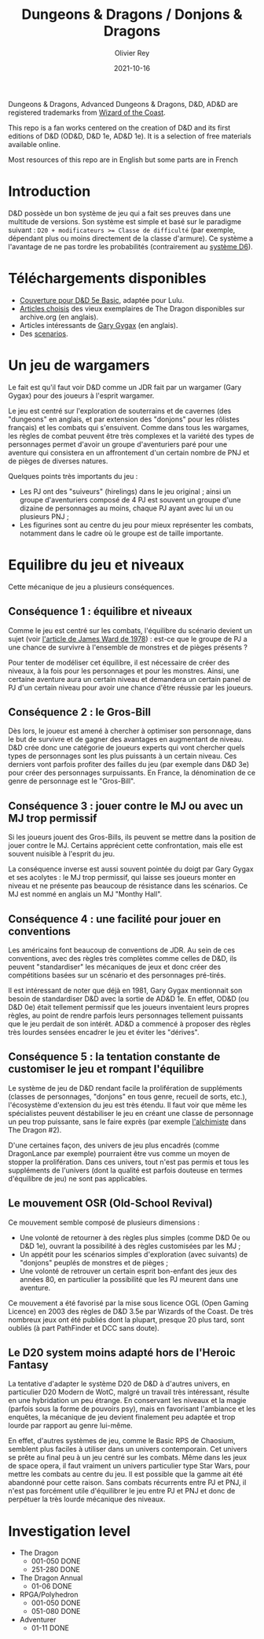 #+TITLE: Dungeons & Dragons / Donjons & Dragons
#+AUTHOR: Olivier Rey
#+DATE: 2021-10-16
#+STARTUP: content

Dungeons & Dragons, Advanced Dungeons & Dragons, D&D, AD&D are registered trademarks from [[https://www.wizards.com/][Wizard of the Coast]].

This repo is a fan works centered on the creation of D&D and its first editions of D&D (OD&D, D&D 1e, AD&D 1e). It is a selection of free materials available online.

Most resources of this repo are in English but some parts are in French

* Introduction

D&D possède un bon système de jeu qui a fait ses preuves dans une multitude de versions. Son système est simple et basé sur le paradigme suivant : ~D20 + modificateurs >= Classe de difficulté~ (par exemple, dépendant plus ou moins directement de la classe d'armure). Ce système a l'avantage de ne pas tordre les probabilités (contrairement au [[https://github.com/orey/jdr/tree/master/D6-System][système D6]]).

* Téléchargements disponibles

- [[https://github.com/orey/DandD/blob/master/DandD_5e_BasicEditionLuluCover/Cover.pdf][Couverture pour D&D 5e Basic]], adaptée pour Lulu.
- [[https://github.com/orey/DandD/tree/master/Articles][Articles choisis]] des vieux exemplaires de The Dragon disponibles sur archive.org (en anglais).
- Articles intéressants de [[https://github.com/orey/DandD/tree/master/GaryGygax][Gary Gygax]] (en anglais).
- Des [[https://github.com/orey/DandD/tree/master/Scenarios][scenarios]].

* Un jeu de wargamers

Le fait est qu'il faut voir D&D comme un JDR fait par un wargamer (Gary Gygax) pour des joueurs à l'esprit wargamer.

Le jeu est centré sur l'exploration de souterrains et de cavernes (des "dungeons" en anglais, et par extension des "donjons" pour les rôlistes français) et les combats qui s'ensuivent. Comme dans tous les wargames, les règles de combat peuvent être très complexes et la variété des types de personnages permet d'avoir un groupe d'aventuriers paré pour une aventure qui consistera en un affrontement d'un certain nombre de PNJ et de pièges de diverses natures.

Quelques points très importants du jeu :
- Les PJ ont des "suiveurs" (hirelings) dans le jeu original ; ainsi un groupe d'aventuriers composé de 4 PJ est souvent un groupe d'une dizaine de personnages au moins, chaque PJ ayant avec lui un ou plusieurs PNJ ;
- Les figurines sont au centre du jeu pour mieux représenter les combats, notamment dans le cadre où le groupe est de taille importante.

* Equilibre du jeu et niveaux

Cette mécanique de jeu a plusieurs conséquences.

** Conséquence 1 : équilibre et niveaux

Comme le jeu est centré sur les combats, l'équilibre du scénario devient un sujet (voir [[https://github.com/orey/jdr/blob/master/D%2526D/D%2526D%25200e%2520-%2520Aides%2520de%2520jeu/197807-GameBalance.pdf][l'article de James Ward de 1978]]) : est-ce que le groupe de PJ a une chance de survivre à l'ensemble de monstres et de pièges présents ?

Pour tenter de modéliser cet équilibre, il est nécessaire de créer des niveaux, à la fois pour les personnages et pour les monstres. Ainsi, une certaine aventure aura un certain niveau et demandera un certain panel de PJ d'un certain niveau pour avoir une chance d'être réussie par les joueurs.

** Conséquence 2 : le Gros-Bill

Dès lors, le joueur est amené à chercher à optimiser son personnage, dans le but de survivre et de gagner des avantages en augmentant de niveau. D&D crée donc une catégorie de joueurs experts qui vont chercher quels types de personnages sont les plus puissants à un certain niveau. Ces derniers vont parfois profiter des failles du jeu (par exemple dans D&D 3e) pour créer des personnages surpuissants. En France, la dénomination de ce genre de personnage est le "Gros-Bill".

** Conséquence 3 : jouer contre le MJ ou avec un MJ trop permissif

Si les joueurs jouent des Gros-Bills, ils peuvent se mettre dans la position de jouer contre le MJ. Certains apprécient cette confrontation, mais elle est souvent nuisible à l'esprit du jeu.

La conséquence inverse est aussi souvent pointée du doigt par Gary Gygax et ses acolytes : le MJ trop permissif, qui laisse ses joueurs monter en niveau et ne présente pas beaucoup de résistance dans les scénarios. Ce MJ est nommé en anglais un MJ "Monthy Hall".

** Conséquence 4 : une facilité pour jouer en conventions

Les américains font beaucoup de conventions de JDR. Au sein de ces conventions, avec des règles très complètes comme celles de D&D, ils peuvent "standardiser" les mécaniques de jeux et donc créer des compétitions basées sur un scénario et des personnages pré-tirés.

Il est intéressant de noter que déjà en 1981, Gary Gygax mentionnait son besoin de standardiser D&D avec la sortie de AD&D 1e. En effet, OD&D (ou D&D 0e) était tellement permissif que les joueurs inventaient leurs propres règles, au point de rendre parfois leurs personnages tellement puissants que le jeu perdait de son intérêt. AD&D a commencé à proposer des règles très lourdes sensées encadrer le jeu et éviter les "dérives".

** Conséquence 5 : la tentation constante de customiser le jeu et rompant l'équilibre

Le système de jeu de D&D rendant facile la prolifération de suppléments (classes de personnages, "donjons" en tous genre, recueil de sorts, etc.), l'écosystème d'extension du jeu est très étendu. Il faut voir que même les spécialistes peuvent déstabiliser le jeu en créant une classe de personnage un peu trop puissante, sans le faire exprès (par exemple [[https://archive.org/details/DragonMagazine045_201903/Dragon%25201-50/Dragon%2520Magazine%2520%2523002/page/n27/mode/2up][l'alchimiste]] dans The Dragon #2).

D'une certaines façon, des univers de jeu plus encadrés (comme DragonLance par exemple) pourraient être vus comme un moyen de stopper la prolifération. Dans ces univers, tout n'est pas permis et tous les suppléments de l'univers (dont la qualité est parfois douteuse en termes d'équilibre de jeu) ne sont pas applicables.

** Le mouvement OSR (Old-School Revival)

Ce mouvement semble composé de plusieurs dimensions :
- Une volonté de retourner à des règles plus simples (comme D&D 0e ou D&D 1e), ouvrant la possibilité à des règles customisées par les MJ ;
- Un appétit pour les scénarios simples d'exploration (avec suivants) de "donjons" peuplés de monstres et de pièges ;
- Une volonté de retrouver un certain esprit bon-enfant des jeux des années 80, en particulier la possibilité que les PJ meurent dans une aventure.

Ce mouvement a été favorisé par la mise sous licence OGL (Open Gaming Licence) en 2003 des règles de D&D 3.5e par Wizards of the Coast. De très nombreux jeux ont été publiés dont la plupart, presque 20 plus tard, sont oubliés (à part PathFinder et DCC sans doute).

** Le D20 system moins adapté hors de l'Heroic Fantasy

La tentative d'adapter le système D20 de D&D à d'autres univers, en particulier D20 Modern de WotC, malgré un travail très intéressant, résulte en une hybridation un peu étrange. En conservant les niveaux et la magie (parfois sous la forme de pouvoirs psy), mais en favorisant l'ambiance et les enquêtes, la mécanique de jeu devient finalement peu adaptée et trop lourde par rapport au genre lui-même.

En effet, d'autres systèmes de jeu, comme le Basic RPS de Chaosium, semblent plus faciles à utiliser dans un univers contemporain. Cet univers se prête au final peu à un jeu centré sur les combats. Même dans les jeux de space opera, il faut vraiment un univers particulier type Star Wars, pour mettre les combats au centre du jeu. Il est possible que la gamme ait été abandonné pour cette raison. Sans combats récurrents entre PJ et PNJ, il n'est pas forcément utile d'équilibrer le jeu entre PJ et PNJ et donc de perpétuer la très lourde mécanique des niveaux.


* Investigation level

- The Dragon
    - 001-050 DONE
    - 251-280 DONE
- The Dragon Annual
    - 01-06 DONE
- RPGA/Polyhedron
    - 001-050 DONE
    - 051-080 DONE
- Adventurer
    - 01-11 DONE
[[https://github.com/orey/jdr][file:logo-orey.png]]

